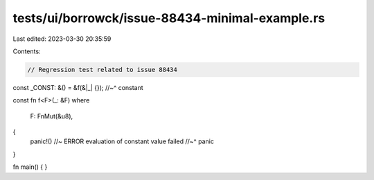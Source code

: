 tests/ui/borrowck/issue-88434-minimal-example.rs
================================================

Last edited: 2023-03-30 20:35:59

Contents:

.. code-block:: rs

    // Regression test related to issue 88434

const _CONST: &() = &f(&|_| {});
//~^ constant

const fn f<F>(_: &F)
where
    F: FnMut(&u8),
{
    panic!() //~ ERROR evaluation of constant value failed
    //~^ panic
}

fn main() { }


